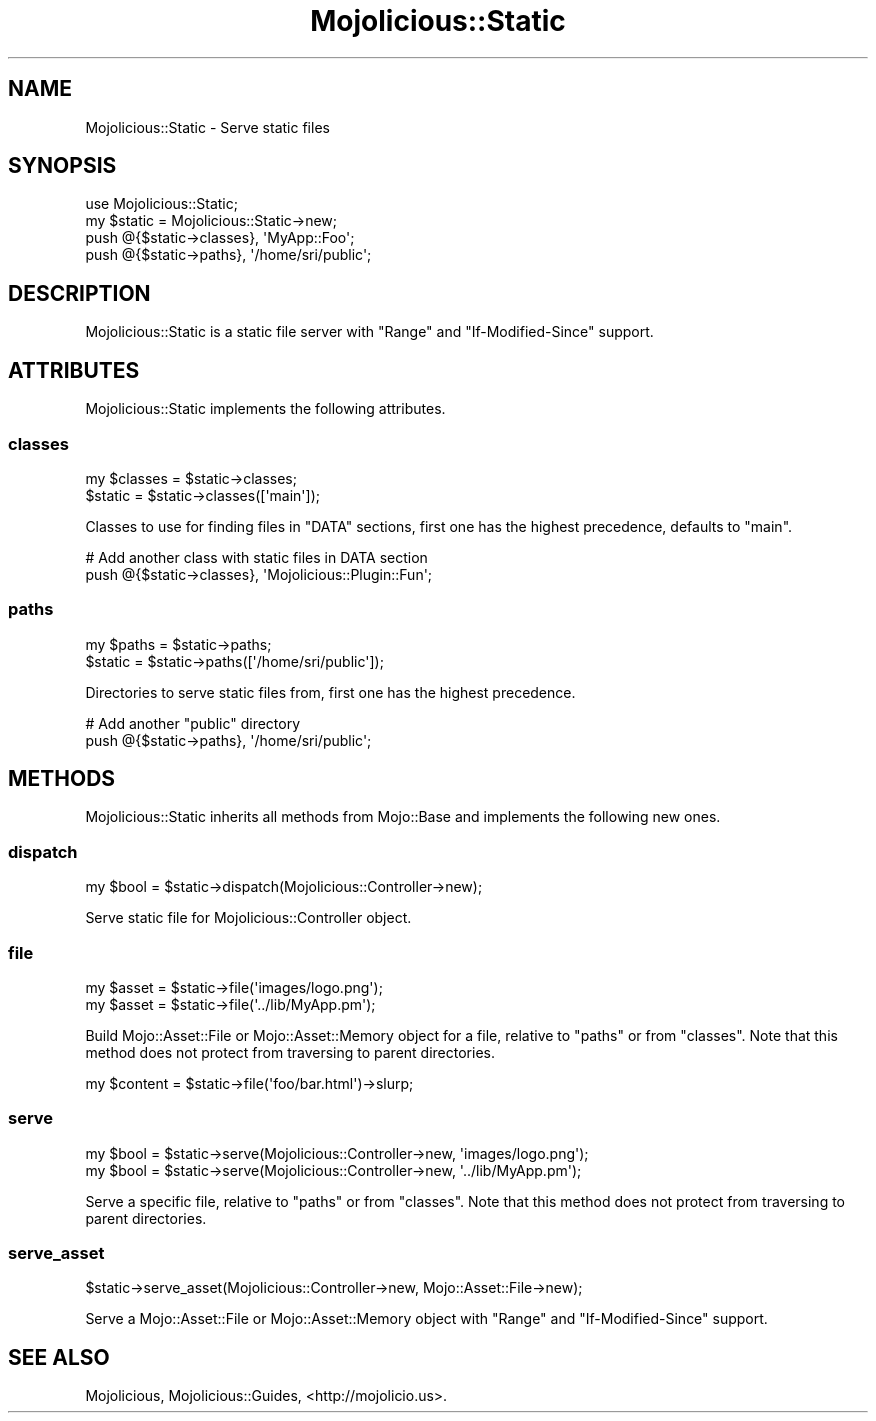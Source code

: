 .\" Automatically generated by Pod::Man 2.22 (Pod::Simple 3.13)
.\"
.\" Standard preamble:
.\" ========================================================================
.de Sp \" Vertical space (when we can't use .PP)
.if t .sp .5v
.if n .sp
..
.de Vb \" Begin verbatim text
.ft CW
.nf
.ne \\$1
..
.de Ve \" End verbatim text
.ft R
.fi
..
.\" Set up some character translations and predefined strings.  \*(-- will
.\" give an unbreakable dash, \*(PI will give pi, \*(L" will give a left
.\" double quote, and \*(R" will give a right double quote.  \*(C+ will
.\" give a nicer C++.  Capital omega is used to do unbreakable dashes and
.\" therefore won't be available.  \*(C` and \*(C' expand to `' in nroff,
.\" nothing in troff, for use with C<>.
.tr \(*W-
.ds C+ C\v'-.1v'\h'-1p'\s-2+\h'-1p'+\s0\v'.1v'\h'-1p'
.ie n \{\
.    ds -- \(*W-
.    ds PI pi
.    if (\n(.H=4u)&(1m=24u) .ds -- \(*W\h'-12u'\(*W\h'-12u'-\" diablo 10 pitch
.    if (\n(.H=4u)&(1m=20u) .ds -- \(*W\h'-12u'\(*W\h'-8u'-\"  diablo 12 pitch
.    ds L" ""
.    ds R" ""
.    ds C` ""
.    ds C' ""
'br\}
.el\{\
.    ds -- \|\(em\|
.    ds PI \(*p
.    ds L" ``
.    ds R" ''
'br\}
.\"
.\" Escape single quotes in literal strings from groff's Unicode transform.
.ie \n(.g .ds Aq \(aq
.el       .ds Aq '
.\"
.\" If the F register is turned on, we'll generate index entries on stderr for
.\" titles (.TH), headers (.SH), subsections (.SS), items (.Ip), and index
.\" entries marked with X<> in POD.  Of course, you'll have to process the
.\" output yourself in some meaningful fashion.
.ie \nF \{\
.    de IX
.    tm Index:\\$1\t\\n%\t"\\$2"
..
.    nr % 0
.    rr F
.\}
.el \{\
.    de IX
..
.\}
.\"
.\" Accent mark definitions (@(#)ms.acc 1.5 88/02/08 SMI; from UCB 4.2).
.\" Fear.  Run.  Save yourself.  No user-serviceable parts.
.    \" fudge factors for nroff and troff
.if n \{\
.    ds #H 0
.    ds #V .8m
.    ds #F .3m
.    ds #[ \f1
.    ds #] \fP
.\}
.if t \{\
.    ds #H ((1u-(\\\\n(.fu%2u))*.13m)
.    ds #V .6m
.    ds #F 0
.    ds #[ \&
.    ds #] \&
.\}
.    \" simple accents for nroff and troff
.if n \{\
.    ds ' \&
.    ds ` \&
.    ds ^ \&
.    ds , \&
.    ds ~ ~
.    ds /
.\}
.if t \{\
.    ds ' \\k:\h'-(\\n(.wu*8/10-\*(#H)'\'\h"|\\n:u"
.    ds ` \\k:\h'-(\\n(.wu*8/10-\*(#H)'\`\h'|\\n:u'
.    ds ^ \\k:\h'-(\\n(.wu*10/11-\*(#H)'^\h'|\\n:u'
.    ds , \\k:\h'-(\\n(.wu*8/10)',\h'|\\n:u'
.    ds ~ \\k:\h'-(\\n(.wu-\*(#H-.1m)'~\h'|\\n:u'
.    ds / \\k:\h'-(\\n(.wu*8/10-\*(#H)'\z\(sl\h'|\\n:u'
.\}
.    \" troff and (daisy-wheel) nroff accents
.ds : \\k:\h'-(\\n(.wu*8/10-\*(#H+.1m+\*(#F)'\v'-\*(#V'\z.\h'.2m+\*(#F'.\h'|\\n:u'\v'\*(#V'
.ds 8 \h'\*(#H'\(*b\h'-\*(#H'
.ds o \\k:\h'-(\\n(.wu+\w'\(de'u-\*(#H)/2u'\v'-.3n'\*(#[\z\(de\v'.3n'\h'|\\n:u'\*(#]
.ds d- \h'\*(#H'\(pd\h'-\w'~'u'\v'-.25m'\f2\(hy\fP\v'.25m'\h'-\*(#H'
.ds D- D\\k:\h'-\w'D'u'\v'-.11m'\z\(hy\v'.11m'\h'|\\n:u'
.ds th \*(#[\v'.3m'\s+1I\s-1\v'-.3m'\h'-(\w'I'u*2/3)'\s-1o\s+1\*(#]
.ds Th \*(#[\s+2I\s-2\h'-\w'I'u*3/5'\v'-.3m'o\v'.3m'\*(#]
.ds ae a\h'-(\w'a'u*4/10)'e
.ds Ae A\h'-(\w'A'u*4/10)'E
.    \" corrections for vroff
.if v .ds ~ \\k:\h'-(\\n(.wu*9/10-\*(#H)'\s-2\u~\d\s+2\h'|\\n:u'
.if v .ds ^ \\k:\h'-(\\n(.wu*10/11-\*(#H)'\v'-.4m'^\v'.4m'\h'|\\n:u'
.    \" for low resolution devices (crt and lpr)
.if \n(.H>23 .if \n(.V>19 \
\{\
.    ds : e
.    ds 8 ss
.    ds o a
.    ds d- d\h'-1'\(ga
.    ds D- D\h'-1'\(hy
.    ds th \o'bp'
.    ds Th \o'LP'
.    ds ae ae
.    ds Ae AE
.\}
.rm #[ #] #H #V #F C
.\" ========================================================================
.\"
.IX Title "Mojolicious::Static 3"
.TH Mojolicious::Static 3 "2014-02-07" "perl v5.10.1" "User Contributed Perl Documentation"
.\" For nroff, turn off justification.  Always turn off hyphenation; it makes
.\" way too many mistakes in technical documents.
.if n .ad l
.nh
.SH "NAME"
Mojolicious::Static \- Serve static files
.SH "SYNOPSIS"
.IX Header "SYNOPSIS"
.Vb 1
\&  use Mojolicious::Static;
\&
\&  my $static = Mojolicious::Static\->new;
\&  push @{$static\->classes}, \*(AqMyApp::Foo\*(Aq;
\&  push @{$static\->paths}, \*(Aq/home/sri/public\*(Aq;
.Ve
.SH "DESCRIPTION"
.IX Header "DESCRIPTION"
Mojolicious::Static is a static file server with \f(CW\*(C`Range\*(C'\fR and
\&\f(CW\*(C`If\-Modified\-Since\*(C'\fR support.
.SH "ATTRIBUTES"
.IX Header "ATTRIBUTES"
Mojolicious::Static implements the following attributes.
.SS "classes"
.IX Subsection "classes"
.Vb 2
\&  my $classes = $static\->classes;
\&  $static     = $static\->classes([\*(Aqmain\*(Aq]);
.Ve
.PP
Classes to use for finding files in \f(CW\*(C`DATA\*(C'\fR sections, first one has the
highest precedence, defaults to \f(CW\*(C`main\*(C'\fR.
.PP
.Vb 2
\&  # Add another class with static files in DATA section
\&  push @{$static\->classes}, \*(AqMojolicious::Plugin::Fun\*(Aq;
.Ve
.SS "paths"
.IX Subsection "paths"
.Vb 2
\&  my $paths = $static\->paths;
\&  $static   = $static\->paths([\*(Aq/home/sri/public\*(Aq]);
.Ve
.PP
Directories to serve static files from, first one has the highest precedence.
.PP
.Vb 2
\&  # Add another "public" directory
\&  push @{$static\->paths}, \*(Aq/home/sri/public\*(Aq;
.Ve
.SH "METHODS"
.IX Header "METHODS"
Mojolicious::Static inherits all methods from Mojo::Base and implements
the following new ones.
.SS "dispatch"
.IX Subsection "dispatch"
.Vb 1
\&  my $bool = $static\->dispatch(Mojolicious::Controller\->new);
.Ve
.PP
Serve static file for Mojolicious::Controller object.
.SS "file"
.IX Subsection "file"
.Vb 2
\&  my $asset = $static\->file(\*(Aqimages/logo.png\*(Aq);
\&  my $asset = $static\->file(\*(Aq../lib/MyApp.pm\*(Aq);
.Ve
.PP
Build Mojo::Asset::File or Mojo::Asset::Memory object for a file,
relative to \*(L"paths\*(R" or from \*(L"classes\*(R". Note that this method does not
protect from traversing to parent directories.
.PP
.Vb 1
\&  my $content = $static\->file(\*(Aqfoo/bar.html\*(Aq)\->slurp;
.Ve
.SS "serve"
.IX Subsection "serve"
.Vb 2
\&  my $bool = $static\->serve(Mojolicious::Controller\->new, \*(Aqimages/logo.png\*(Aq);
\&  my $bool = $static\->serve(Mojolicious::Controller\->new, \*(Aq../lib/MyApp.pm\*(Aq);
.Ve
.PP
Serve a specific file, relative to \*(L"paths\*(R" or from \*(L"classes\*(R". Note
that this method does not protect from traversing to parent directories.
.SS "serve_asset"
.IX Subsection "serve_asset"
.Vb 1
\&  $static\->serve_asset(Mojolicious::Controller\->new, Mojo::Asset::File\->new);
.Ve
.PP
Serve a Mojo::Asset::File or Mojo::Asset::Memory object with \f(CW\*(C`Range\*(C'\fR
and \f(CW\*(C`If\-Modified\-Since\*(C'\fR support.
.SH "SEE ALSO"
.IX Header "SEE ALSO"
Mojolicious, Mojolicious::Guides, <http://mojolicio.us>.
